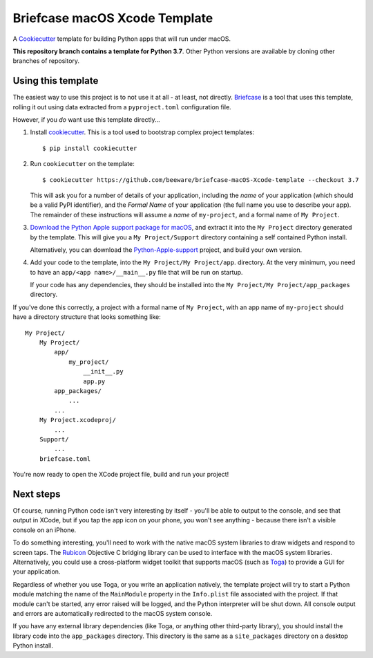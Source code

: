 Briefcase macOS Xcode Template
==============================

A `Cookiecutter <https://github.com/cookiecutter/cookiecutter/>`__ template for
building Python apps that will run under macOS.

**This repository branch contains a template for Python 3.7**.
Other Python versions are available by cloning other branches of repository.

Using this template
-------------------

The easiest way to use this project is to not use it at all - at least, not
directly. `Briefcase <https://github.com/beeware/briefcase/>`__ is a tool that
uses this template, rolling it out using data extracted from a
``pyproject.toml`` configuration file.

However, if you *do* want use this template directly...

1. Install `cookiecutter`_. This is a tool used to bootstrap complex project
   templates::

    $ pip install cookiecutter

2. Run ``cookiecutter`` on the template::

    $ cookiecutter https://github.com/beeware/briefcase-macOS-Xcode-template --checkout 3.7

   This will ask you for a number of details of your application, including the
   `name` of your application (which should be a valid PyPI identifier), and
   the `Formal Name` of your application (the full name you use to describe
   your app). The remainder of these instructions will assume a `name` of
   ``my-project``, and a formal name of ``My Project``.

3. `Download the Python Apple support package for macOS`_, and extract it into
   the ``My Project`` directory generated by the template. This will give you a
   ``My Project/Support`` directory containing a self contained Python install.

   Alternatively, you can download the `Python-Apple-support`_ project, and
   build your own version.

4. Add your code to the template, into the ``My Project/My Project/app``.
   directory. At the very minimum, you need to have an
   ``app/<app name>/__main__.py`` file that will be run on startup.

   If your code has any dependencies, they should be installed into the
   ``My Project/My Project/app_packages`` directory.

If you've done this correctly, a project with a formal name of ``My Project``,
with an app name of ``my-project`` should have a directory structure that
looks something like::

    My Project/
        My Project/
            app/
                my_project/
                    __init__.py
                    app.py
            app_packages/
                ...
            ...
        My Project.xcodeproj/
            ...
        Support/
            ...
        briefcase.toml

You're now ready to open the XCode project file, build and run your project!

Next steps
----------

Of course, running Python code isn't very interesting by itself - you'll be
able to output to the console, and see that output in XCode, but if you tap the
app icon on your phone, you won't see anything - because there isn't a visible
console on an iPhone.

To do something interesting, you'll need to work with the native macOS system
libraries to draw widgets and respond to screen taps. The `Rubicon`_ Objective
C bridging library can be used to interface with the macOS system libraries.
Alternatively, you could use a cross-platform widget toolkit that supports macOS
(such as `Toga`_) to provide a GUI for your application.

Regardless of whether you use Toga, or you write an application natively, the
template project will try to start a Python module matching the name of the
``MainModule`` property in the ``Info.plist`` file associated with the project.
If that module can't be started, any error raised will be logged, and the
Python interpreter will be shut down. All console output and errors are
automatically redirected to the macOS system console.

If you have any external library dependencies (like Toga, or anything other
third-party library), you should install the library code into the
``app_packages`` directory. This directory is the same as a  ``site_packages``
directory on a desktop Python install.

.. _cookiecutter: https://github.com/cookiecutter/cookiecutter
.. _Download the Python Apple support package for macOS: https://briefcase-support.org/python?platform=macOS&version=3.7
.. _Python-Apple-support: https://github.com/beeware/Python-Apple-support
.. _Rubicon: https://github.com/beeware/rubicon-objc
.. _Toga: https://beeware.org/project/projects/libraries/toga
